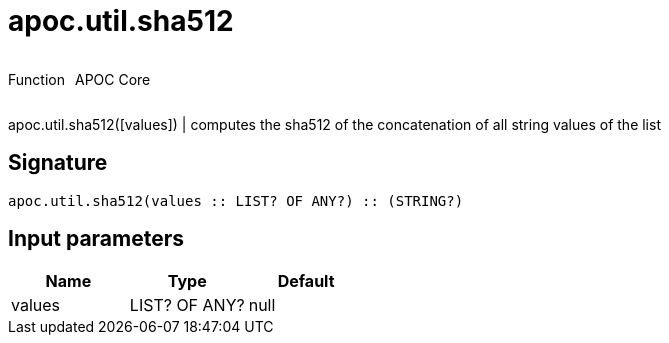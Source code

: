 ////
This file is generated by DocsTest, so don't change it!
////

= apoc.util.sha512
:description: This section contains reference documentation for the apoc.util.sha512 function.

++++
<div style='display:flex'>
<div class='paragraph type function'><p>Function</p></div>
<div class='paragraph release core' style='margin-left:10px;'><p>APOC Core</p></div>
</div>
++++

[.emphasis]
apoc.util.sha512([values]) | computes the sha512 of the concatenation of all string values of the list

== Signature

[source]
----
apoc.util.sha512(values :: LIST? OF ANY?) :: (STRING?)
----

== Input parameters
[.procedures, opts=header]
|===
| Name | Type | Default 
|values|LIST? OF ANY?|null
|===

